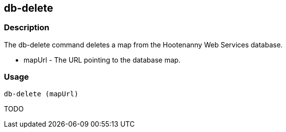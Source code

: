 [[db-delete]]
== db-delete

=== Description

The +db-delete+ command deletes a map from the Hootenanny Web Services database.

* +mapUrl+  - The URL pointing to the database map.

=== Usage

--------------------------------------
db-delete (mapUrl)
--------------------------------------

TODO

